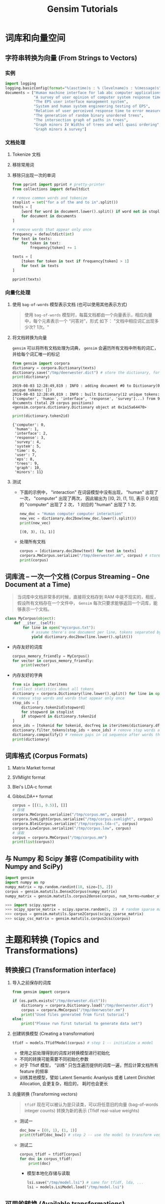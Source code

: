 #+TITLE: Gensim Tutorials

* 词库和向量空间

** 字符串转换为向量 (From Strings to Vectors)

*** 实例

   #+BEGIN_SRC python
import logging
logging.basicConfig(format="%(asctime)s : % (levelname)s : %(message)s", level=logging.INFO)
documents = ["Human machine interface for lab abc computer applications",
             "A survey of user opinion of computer system response time",
             "The EPS user interface management system",
             "System and human system engineering testing of EPS",
             "Relation of user perceived response time to error measurement",
             "The generation of random binary unordered trees",
             "The intersection graph of paths in trees",
             "Graph minors IV Widths of trees and well quasi ordering",
             "Graph minors A survey"]
   #+END_SRC

*** 文档处理

1. Tokenize 文档
2. 移除常用词
3. 移除只出现一次的单词

   #+BEGIN_SRC python
from pprint import pprint # pretty-printer
from collections import defaultdict

# remove common words and tokenize
stoplist = set("for a of the and to in".split())
texts = [
    [word for word in document.lower().split() if word not in stoplist]
    for document in documents
]

# remove words that appear only once
frequency = defaultdict(int)
for text in texts:
    for token in text:
        frequency[token] += 1

texts = [
    [token for token in text if frequency[token] > 1]
    for text in texts
]

pprint(texts)
   #+END_SRC

*** 向量化处理

1. 使用 =bag-of-words= 模型表示文档 (也可以使用其他表示方式)

   #+BEGIN_QUOTE
   使用 =bag-of-words= 模型时，每篇文档都由一个向量表示，相应向量中，每个元素表示一个 “问答对”，形式
   如下：
    "文档中相应词汇出现多少次? 1次。"
   #+END_QUOTE

2. 将文档转换为向量

   =gensim= 可以将所有文档处理为词典， =gensim= 会遍历所有文档中所有的词汇，并给每个词汇唯一的标记
    
    #+BEGIN_SRC python
 from gensim import corpora
 dictionary = corpora.Dictionary(texts)
 dictionary.save("/tmp/deerwester.dict") # store the dictionary, for future reference
 print(dictionary)
    #+END_SRC

    #+RESULTS:
    : 2019-08-03 12:28:49,819 : INFO : adding document #0 to Dictionary(0 unique tokens: [])
    : 2019-08-03 12:28:49,819 : INFO : built Dictionary(12 unique tokens: ['computer', 'human', 'interface', 'response', 'survey']...) from 9 documents (total 29 corpus positions)
    : <gensim.corpora.dictionary.Dictionary object at 0x1a15a64470>

    #+BEGIN_SRC python
print(dictionary.token2id)
    #+END_SRC

    #+RESULTS:
    : {'computer': 0,
    :  'human': 1,
    :  'interface': 2,
    :  'response': 3,
    :  'survey': 4,
    :  'system': 5,
    :  'time': 6,
    :  'user': 7,
    :  'eps': 8,
    :  'trees': 9,
    :  'graph': 10,
    :  'minors': 11}

3. 测试

   - 下面的示例中， "interaction" 在词袋模型中没有出现， "human" 出现了一次， "computer" 出现了两次，
     因此输出为 [(0, 2), (1, 1)], 表示 0 对应的 "computer" 出现了 2 次， 1 对应的 "human" 出现了 1
     次.

     #+BEGIN_SRC python
new_doc = "Human computer computer interaction"
new_vec = dictionary.doc2bow(new_doc.lower().split())
print(new_vec)
     #+END_SRC

     #+RESULTS:
     : [(0, 3), (1, 1)]

   - 处理所有文档

     #+BEGIN_SRC python
corpus = [dictionary.doc2bow(text) for text in texts]
corpora.MmCorpus.serialize("/tmp/deerwester.mm", corpus) # store to disk, for later use
print(corpus)
     #+END_SRC

** 词库流 -- 一次一个文档 (Corpus Streaming -- One Document at a Time)

#+BEGIN_QUOTE
当词库中文档非常多的时候，直接将文档存到 RAM 中是不现实的，相反，假设所有文档存在一个文件中，
=Gensim= 每次只要求能够返回一个词库，能够表示一个文档。
#+END_QUOTE

#+BEGIN_SRC python
class MyCorpus(object):
    def __iter__(self):
        for line in open("mycorpus.txt"):
            # assume there's one document per line, tokens separated by whitespace
            yield dictionary.doc2bow(line.lower().split())
#+END_SRC

- 内存友好的词库

  #+BEGIN_SRC python
corpus_memory_friendly = MyCorpus()
for vector in corpus_memory_friendly:
    print(vector)
  #+END_SRC

- 内存友好的字典

  #+BEGIN_SRC python
from six import iteritems
# collect statistics about all tokens
dictionary = corpora.Dictionary(line.lower().split() for line in open("mycorpus.txt"))
# remove stop words and words that appear only once
stop_ids = [
    dictionary.token2id[stopword]
    for stopword in stoplist
    if stopword in dictionary.token2id
]
once_ids = [tokenid for tokenid, docfreq in iteritems(dictionary.dfs) if docfreq==1]
dictionary.filter_tokens(stop_ids + once_ids) # remove stop words and words that appear only once
dictionary.compactify() # remove gaps in id sequence after words that were removed
print(dictionary)
  #+END_SRC

** 词库格式 (Corpus Formats)

1. Matrix Market format
2. SVMlight format
3. Blei's LDA-c format
4. GibbsLDA++ format

   #+BEGIN_SRC python
corpus = [[(1, 0.5)], []]
# 存储
corpora.MmCorpus.serialize("/tmp/corpus.mm", corpus)
corpora.SvmLightCorpus.serialize("/tmp/corpus.svmlight", corpus)
corpora.BleiCorpus.serialize("/tmp/corpus.lda-c", corpus)
corpora.LowCorpus.serialize("/tmp/corpus.low", corpus)
# 读取
corpus = corpora.MmCorpus("/tmp/corpus.mm")
print(list(corpus))

   #+END_SRC
** 与 Numpy 和 Scipy 兼容 (Compatibility with Numpy and SciPy)

#+BEGIN_SRC python
import gensim
import numpy as np
numpy_matrix = np.random.randint(10, size=[5, 2])
corpus = gensim.matutils.Dense2Corpus(numpy_matrix)
numpy_matrix = gensim.matutils.corpus2dense(corpus, num_terms=number_of_corpus_features)
#+END_SRC

#+BEGIN_SRC python
>>> import scipy.sparse
>>> scipy_sparse_matrix = scipy.sparse.random(5, 2)  # random sparse matrix as example
>>> corpus = gensim.matutils.Sparse2Corpus(scipy_sparse_matrix)
>>> scipy_csc_matrix = gensim.matutils.corpus2csc(corpus)
#+END_SRC
* 主题和转换 (Topics and Transformations)

** 转换接口 (Transformation interface)

1. 导入之前保存的词库

   #+BEGIN_SRC python
from gensim import corpora

if (os.path.exists("/tmp/derwester.dict")):
    dictionary = corpora.Dictionary.load("/tmp/deerwester.dict")
    corpus = corpora.MmCorpus("/tmp/deerwester.mm")
    print("Used files generated from first tutorial")
else:
    print("Please run first tutorial to generate data set")
   #+END_SRC

2. 创建转换模型 (Creating a transformation)

   #+BEGIN_SRC python
tfidf = models.TfidfModel(corpus) # step 1 -- initialize a model
   #+END_SRC

   - 使用之前处理得到的词库对转换模型进行初始化
   - 不同的转换可能需要不同初始化参数
   - 对于 Tfidf 模型， ”训练“ 只包含遍历提供的词库一遍，然后计算文档所有 feature 的频率
   - 训练其他模型，譬如 Latent Semantic Ananlysis 或者 Latent Dirichlet Allocation, 会更复杂，相应的，
     耗时也会更长

3. 向量转换 (Transforming vectors)

   #+BEGIN_QUOTE
   =tfidf= 现在可以被认为是只读类，可以将任意旧的向量 (bag-of-words integer counts) 转换为新的表示
   (Tfidf real-value weights)
   #+END_QUOTE

   - 测试一
      #+BEGIN_SRC python
   doc_bow = [(0, 1), (1, 1)]
   print(tfidf[doc_bow]) # step 2 -- use the model to transform vectors
      #+END_SRC
   - 测试二
      #+BEGIN_SRC python
   corpus_tfidf = tfidf[corpus]
   for doc in corpus_tfidf:
       print(doc)
      #+END_SRC

    - 模型本地化存储与读取

      #+BEGIN_SRC python
lsi.save("/tmp/model.lsi") # same for tfidf, lda, ...
lsi = models.LsiModel.load("/tmp/model.lsi")
      #+END_SRC

** 可用的转换 (Available transformations)

- Term Frequency * Invers Document Frequency, Tf-idf
  #+BEGIN_SRC python
model = models.TfidfModel(corpus, normalize=True)
  #+END_SRC
- Latent Semantic Indexing, LSI (or sometimes LSA)
  #+BEGIN_SRC python
model = models.LsiModel(tfidf_corpus, id2word=dictionary, num_topics=300)
  #+END_SRC
  #+BEGIN_SRC python
model.add_documents(another_tfidf_corpus) # now LSI has been trained on tfidf_corpus + another_tfidf_corpus
lsi_vec = model[tfidf_vec]

model.add_documents(more_documents) # tfidf_corpus + another_tfidf_corpus + more_documents
lsi_vec = model[tfidf_vec]
  #+END_SRC
- Random Projections, RP
  #+BEGIN_SRC python
model = models.RpModel(tfidf_corpus, num_topics=500)
  #+END_SRC
- Latent Dirichlet Allocation, LDA
  #+BEGIN_SRC python
model = models.LdaModel(corpus, id2word=dictionary, num_topics=100)
  #+END_SRC
- Hierarchical Dirichlet Process, HDP
  #+BEGIN_SRC python
model = models.HdpModel(corpus, id2word=dictionary)
  #+END_SRC
* 相似度查询 (Similarity Queries)
** 相似度接口 (Similarity Interface)

1. 导入词库

   #+BEGIN_SRC python
from gensim import corpora
dictionary = corpora.Dictionary.load("/tmp/deerwester.dict")
corpus = corpora.MmCorpus("/tmp/deerwester.mm")
print(corpus)
   #+END_SRC

2. 定义两维的 LSI 空间

   #+BEGIN_SRC python
from gensim import models
lsi = models.LsiModel(corpus, id2word=dictionary, num_topics=2)
   #+END_SRC

3. 假设输入的是 "Human computer interaction", 我们希望输出的 9 个文档按照与这句话的相似度进行降序排
   列，这里的相似度仅考虑语义上明显相近的文字，不考虑超链接，不考虑随机游走统计排序。

   #+BEGIN_SRC python
doc = "Human computer interaction"
vec_bow = dictionary.doc2bow(doc.lower().split())
vec_lsi = lsi[vec_bow] # convert the query to LSI space
print(vec_lsi)
   #+END_SRC

4. 初始化查询结构

   - 为了进行相似度查询，我们需要输入所有需要进行比较的文档，这些文档都需要进行转换，转换到 2 维的
     LSI 空间。同时我们还需要给词库建立索引 (indexing)

       #+BEGIN_SRC python
    index = similarities.MatrixSimilarity(lsi[corpus]) # transform corpus to LSI space and index it
       #+END_SRC

       #+BEGIN_QUOTE
       =similarities.MatrixSimilarity= 只有在将所有的向量都导入内存时才合适，如果内存太小，建议使用
       =similarities.Similarity=
       #+END_QUOTE

   - 本地存储与导入 index 信息

     #+BEGIN_SRC python
index.save("/tmp/deerwester.index")
index = similarities.MatrixSimilarity.load("/tmp/deerwesters.index")
     #+END_SRC

4. 查询 (Performing Queries)

   #+BEGIN_SRC python
simis = index[vec_lsi] # perform a similarity query against the corpus
print(list(enumerate(sims))) # print(document_number, document_similarity) 2-tuples
   #+END_SRC
